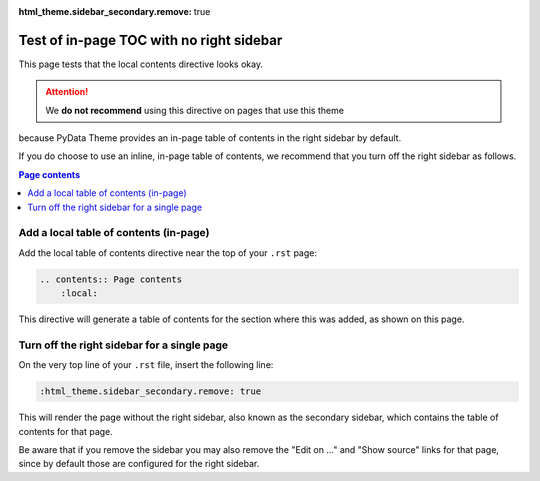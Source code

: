 :html_theme.sidebar_secondary.remove: true

Test of in-page TOC with no right sidebar
=========================================

This page tests that the local contents directive looks okay.

.. attention:: We **do not recommend** using this directive on pages that use this theme
because PyData Theme provides an in-page table of contents in the right sidebar
by default.

If you do choose to use an inline, in-page table of contents, we recommend that
you turn off the right sidebar as follows.

.. contents:: Page contents
    :local:


Add a local table of contents (in-page)
---------------------------------------

Add the local table of contents directive near the top of your ``.rst`` page: 

.. code-block:: rst

    .. contents:: Page contents
        :local:

This directive will generate a table of contents for the section where this was added, as shown on this page.


Turn off the right sidebar for a single page
--------------------------------------------

On the very top line of your ``.rst`` file, insert the following line:

.. code-block:: rst

    :html_theme.sidebar_secondary.remove: true

This will render the page without the right sidebar, also known as the secondary
sidebar, which contains the table of contents for that page.

Be aware that if you remove the sidebar you may also remove the "Edit on ..."
and "Show source" links for that page, since by default those are configured for
the right sidebar.
